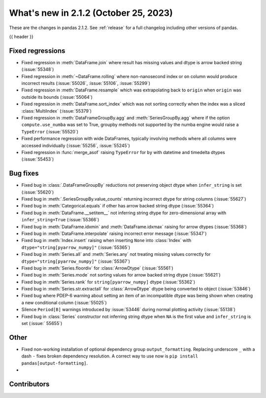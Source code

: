 .. _whatsnew_212:

What's new in 2.1.2 (October 25, 2023)
---------------------------------------

These are the changes in pandas 2.1.2. See :ref:`release` for a full changelog
including other versions of pandas.

{{ header }}

.. ---------------------------------------------------------------------------
.. _whatsnew_212.regressions:

Fixed regressions
~~~~~~~~~~~~~~~~~
- Fixed regression in :meth:`DataFrame.join` where result has missing values and dtype is arrow backed string (:issue:`55348`)
- Fixed regression in :meth:`~DataFrame.rolling` where non-nanosecond index or ``on`` column would produce incorrect results (:issue:`55026`, :issue:`55106`, :issue:`55299`)
- Fixed regression in :meth:`DataFrame.resample` which was extrapolating back to ``origin`` when ``origin`` was outside its bounds (:issue:`55064`)
- Fixed regression in :meth:`DataFrame.sort_index` which was not sorting correctly when the index was a sliced :class:`MultiIndex` (:issue:`55379`)
- Fixed regression in :meth:`DataFrameGroupBy.agg` and :meth:`SeriesGroupBy.agg` where if the option ``compute.use_numba`` was set to True, groupby methods not supported by the numba engine would raise a ``TypeError`` (:issue:`55520`)
- Fixed performance regression with wide DataFrames, typically involving methods where all columns were accessed individually (:issue:`55256`, :issue:`55245`)
- Fixed regression in :func:`merge_asof` raising ``TypeError`` for ``by`` with datetime and timedelta dtypes (:issue:`55453`)

.. ---------------------------------------------------------------------------
.. _whatsnew_212.bug_fixes:

Bug fixes
~~~~~~~~~
- Fixed bug in :class:`.DataFrameGroupBy` reductions not preserving object dtype when ``infer_string`` is set (:issue:`55620`)
- Fixed bug in :meth:`.SeriesGroupBy.value_counts` returning incorrect dtype for string columns (:issue:`55627`)
- Fixed bug in :meth:`Categorical.equals` if other has arrow backed string dtype (:issue:`55364`)
- Fixed bug in :meth:`DataFrame.__setitem__` not inferring string dtype for zero-dimensional array with ``infer_string=True`` (:issue:`55366`)
- Fixed bug in :meth:`DataFrame.idxmin` and :meth:`DataFrame.idxmax` raising for arrow dtypes (:issue:`55368`)
- Fixed bug in :meth:`DataFrame.interpolate` raising incorrect error message (:issue:`55347`)
- Fixed bug in :meth:`Index.insert` raising when inserting ``None`` into :class:`Index` with ``dtype="string[pyarrow_numpy]"`` (:issue:`55365`)
- Fixed bug in :meth:`Series.all`  and :meth:`Series.any` not treating missing values correctly for ``dtype="string[pyarrow_numpy]"`` (:issue:`55367`)
- Fixed bug in :meth:`Series.floordiv` for :class:`ArrowDtype` (:issue:`55561`)
- Fixed bug in :meth:`Series.mode` not sorting values for arrow backed string dtype (:issue:`55621`)
- Fixed bug in :meth:`Series.rank` for ``string[pyarrow_numpy]`` dtype (:issue:`55362`)
- Fixed bug in :meth:`Series.str.extractall` for :class:`ArrowDtype` dtype being converted to object (:issue:`53846`)
- Fixed bug where PDEP-6 warning about setting an item of an incompatible dtype was being shown when creating a new conditional column (:issue:`55025`)
- Silence ``Period[B]`` warnings introduced by :issue:`53446` during normal plotting activity (:issue:`55138`)
- Fixed bug in :class:`Series` constructor not inferring string dtype when ``NA`` is the first value and ``infer_string`` is set (:issue:` 55655`)

.. ---------------------------------------------------------------------------
.. _whatsnew_212.other:

Other
~~~~~
- Fixed non-working installation of optional dependency group ``output_formatting``. Replacing underscore ``_`` with a dash ``-`` fixes broken dependency resolution. A correct way to use now is ``pip install pandas[output-formatting]``.
-

.. ---------------------------------------------------------------------------
.. _whatsnew_212.contributors:

Contributors
~~~~~~~~~~~~
